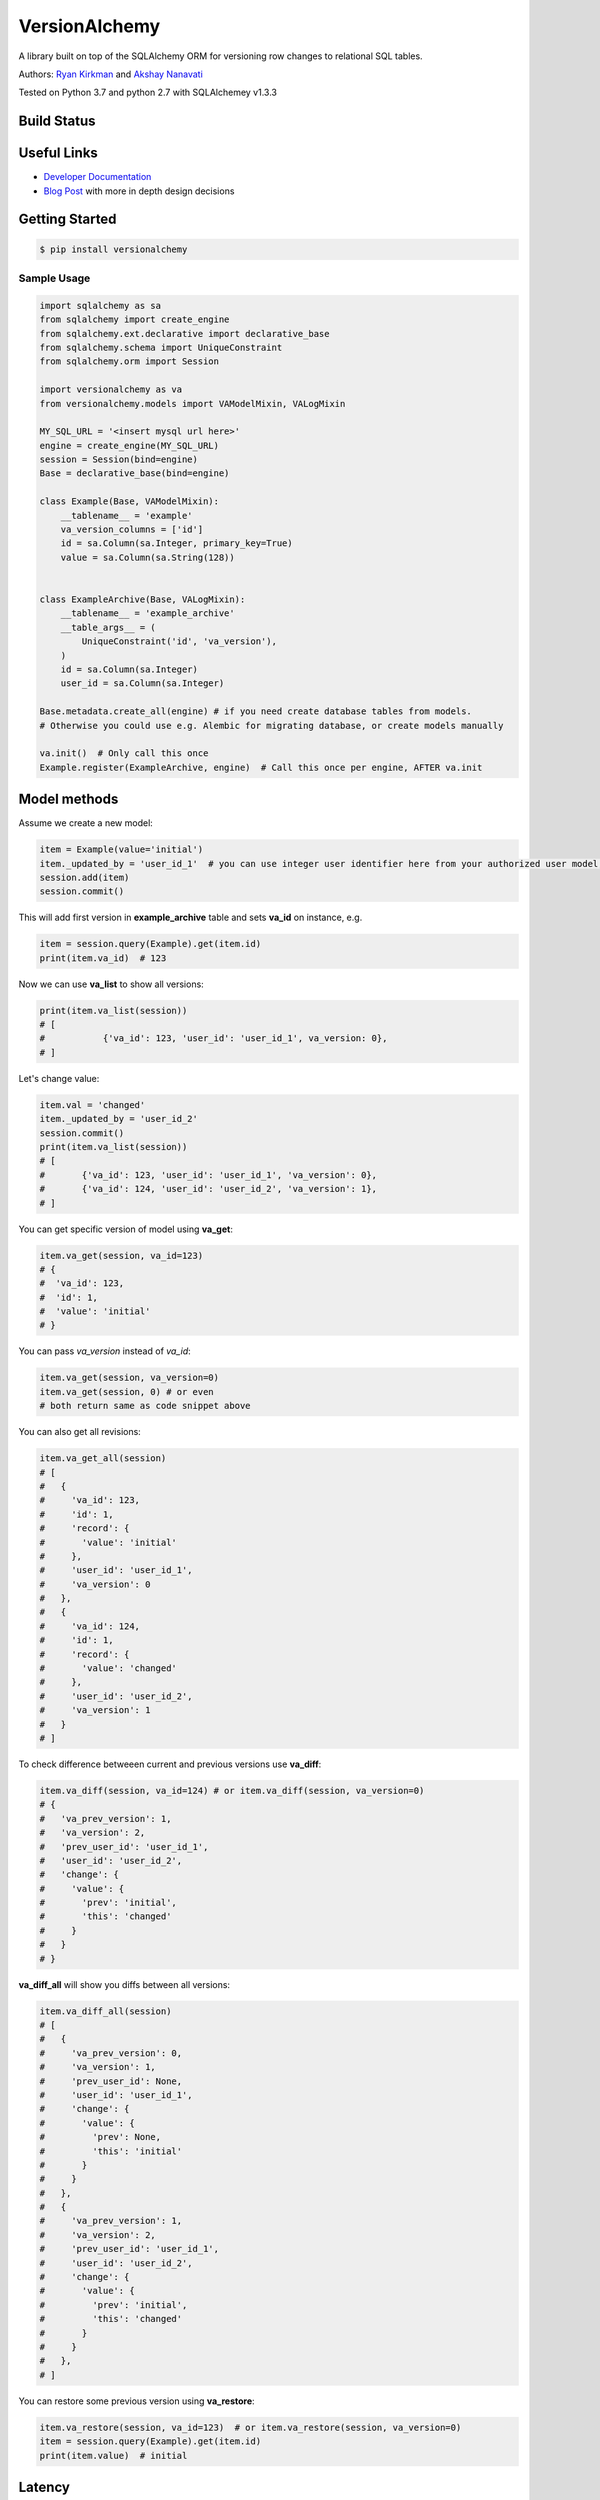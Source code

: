 
VersionAlchemy
==============
A library built on top of the SQLAlchemy ORM for versioning 
row changes to relational SQL tables.

Authors: `Ryan Kirkman <https://www.github.com/ryankirkman/>`_ and
`Akshay Nanavati <https://www.github.com/akshaynanavati/>`_

Tested on Python 3.7 and python 2.7 with SQLAlchemey v1.3.3

Build Status
------------
.. image:: https://travis-ci.org/NerdWalletOSS/versionalchemy.svg?branch=master
    :target: https://travis-ci.org/NerdWalletOSS/versionalchemy
    
.. image:: https://readthedocs.org/projects/versionalchemy/badge/?version=latest
    :target: http://versionalchemy.readthedocs.io/en/latest/?badge=latest
    :alt: Documentation Status

Useful Links
------------
- `Developer Documentation <http://versionalchemy.readthedocs.io/en/latest/>`_
- `Blog Post <https://www.nerdwallet.com/blog/engineering/versionalchemy-tracking-row-changes/>`_
  with more in depth design decisions

Getting Started
---------------

.. code-block:: bash

  $ pip install versionalchemy
  
Sample Usage
~~~~~~~~~~~~

.. code-block:: python
    
    import sqlalchemy as sa
    from sqlalchemy import create_engine
    from sqlalchemy.ext.declarative import declarative_base
    from sqlalchemy.schema import UniqueConstraint
    from sqlalchemy.orm import Session

    import versionalchemy as va
    from versionalchemy.models import VAModelMixin, VALogMixin

    MY_SQL_URL = '<insert mysql url here>'
    engine = create_engine(MY_SQL_URL)
    session = Session(bind=engine)
    Base = declarative_base(bind=engine)

    class Example(Base, VAModelMixin):
        __tablename__ = 'example'
        va_version_columns = ['id']
        id = sa.Column(sa.Integer, primary_key=True)
        value = sa.Column(sa.String(128))


    class ExampleArchive(Base, VALogMixin):
        __tablename__ = 'example_archive'
        __table_args__ = (
            UniqueConstraint('id', 'va_version'),
        )
        id = sa.Column(sa.Integer)
        user_id = sa.Column(sa.Integer)

    Base.metadata.create_all(engine) # if you need create database tables from models.
    # Otherwise you could use e.g. Alembic for migrating database, or create models manually

    va.init()  # Only call this once
    Example.register(ExampleArchive, engine)  # Call this once per engine, AFTER va.init

Model methods
----------------

Assume we create a new model:

.. code-block:: python

    item = Example(value='initial') 
    item._updated_by = 'user_id_1'  # you can use integer user identifier here from your authorized user model, for versionalchemey it is just a tag
    session.add(item)
    session.commit()  


This will add first version in **example_archive** table and sets **va_id** on instance, e.g.

.. code-block:: python

    item = session.query(Example).get(item.id)
    print(item.va_id)  # 123


Now we can use **va_list** to show all versions:

.. code-block:: python

    print(item.va_list(session))
    # [
    #		{'va_id': 123, 'user_id': 'user_id_1', va_version: 0},
    # ]


Let's change value:

.. code-block:: python

    item.val = 'changed'
    item._updated_by = 'user_id_2'
    session.commit()
    print(item.va_list(session))
    # [
    #       {'va_id': 123, 'user_id': 'user_id_1', 'va_version': 0},
    #       {'va_id': 124, 'user_id': 'user_id_2', 'va_version': 1},
    # ]

You can get specific version of model using **va_get**:

.. code-block:: python

    item.va_get(session, va_id=123)
    # {
    #  'va_id': 123, 
    #  'id': 1, 
    #  'value': 'initial'    
    # }

You can pass `va_version` instead of `va_id`:

.. code-block:: python

    item.va_get(session, va_version=0)
    item.va_get(session, 0) # or even
    # both return same as code snippet above


You can also get all revisions:

.. code-block:: python

    item.va_get_all(session)
    # [
    #   {
    #     'va_id': 123, 
    #     'id': 1,
    #     'record': {
    #       'value': 'initial'
    #     },
    #     'user_id': 'user_id_1',
    #     'va_version': 0
    #   },
    #   {
    #     'va_id': 124, 
    #     'id': 1,
    #     'record': {
    #       'value': 'changed'
    #     },
    #     'user_id': 'user_id_2',
    #     'va_version': 1
    #   }
    # ]


To check difference betweeen current and previous versions use **va_diff**:

.. code-block:: python

    item.va_diff(session, va_id=124) # or item.va_diff(session, va_version=0)
    # {
    #   'va_prev_version': 1,
    #   'va_version': 2,
    #   'prev_user_id': 'user_id_1',
    #   'user_id': 'user_id_2',
    #   'change': {
    #     'value': {
    #       'prev': 'initial',
    #       'this': 'changed'
    #     }
    #   }
    # }


**va_diff_all** will show you diffs between all versions:


.. code-block:: python

    item.va_diff_all(session)
    # [
    #   {
    #     'va_prev_version': 0,
    #     'va_version': 1,
    #     'prev_user_id': None,
    #     'user_id': 'user_id_1',
    #     'change': {
    #       'value': {
    #         'prev': None,
    #         'this': 'initial'
    #       }
    #     }
    #   },
    #   {
    #     'va_prev_version': 1,
    #     'va_version': 2,
    #     'prev_user_id': 'user_id_1',
    #     'user_id': 'user_id_2',
    #     'change': {
    #       'value': {
    #         'prev': 'initial',
    #         'this': 'changed'
    #       }
    #     }
    #   },
    # ]



You can restore some previous version using **va_restore**:

.. code-block:: python

    item.va_restore(session, va_id=123)  # or item.va_restore(session, va_version=0)
    item = session.query(Example).get(item.id)
    print(item.value)  # initial


Latency
-------
We used `benchmark.py <https://gist.github.com/akshaynanavati/f1e816596d100a33e4b4a9c48099a8b7>`_ to
benchmark the performance of versionalchemy. It times the performance of the SQLAlchemy core, ORM
without VersionAclehmy and ORM with VersionAlchemy for ``n`` inserts (where ``n`` was variable). Some
results are below.

+--------+-----------+----------+----------+
| n      | Core Time | ORM Time | VA Time  |
+========+===========+==========+==========+
| 10000  | 9.81 s    | 16.04 s  | 36.13    |
+--------+-----------+----------+----------+
| 100000 | 98.78 s   | 158.87 s | 350.84 s |
+--------+-----------+----------+----------+

VersionAlchemy performs roughly 2 times as bad as the ORM, which makes sense as we are doing roughly one
additional insert per orm insert into the archive table.

Contributing
------------
- Make sure you have `pip <https://pypi.python.org/pypi/pip>`_
  and `virtualenv <https://virtualenv.pypa.io/en/stable/>`_ on your dev machine
- Fork the repository and make the desired changes
- Run ``make install`` to install all required dependencies
- Run ``make lint tests`` to ensure the code is pep8 compliant and  all tests pass.
  Note that the tests require 100% branch coverage to be considered passing
- Open a pull request with a detailed explaination of the bug or feature
- Respond to any comments. The PR will be merged if the travis CI build passes and
  the code changes are deemed sufficient by the admin

Style
~~~~~
- Follow PEP8 with a line length of 100 characters
- Prefer parenthesis to ``\`` for line breaks

License
-------
`MIT License <https://github.com/NerdWalletOSS/versionalchemy/blob/master/LICENSE>`_
